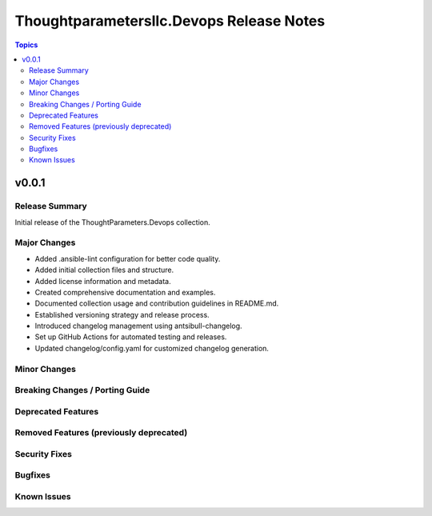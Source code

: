 =========================================
Thoughtparametersllc.Devops Release Notes
=========================================

.. contents:: Topics

v0.0.1
======

Release Summary
---------------

Initial release of the ThoughtParameters.Devops collection.

Major Changes
-------------

- Added .ansible-lint configuration for better code quality.
- Added initial collection files and structure.
- Added license information and metadata.
- Created comprehensive documentation and examples.
- Documented collection usage and contribution guidelines in README.md.
- Established versioning strategy and release process.
- Introduced changelog management using antsibull-changelog.
- Set up GitHub Actions for automated testing and releases.
- Updated changelog/config.yaml for customized changelog generation.

Minor Changes
-------------

Breaking Changes / Porting Guide
--------------------------------

Deprecated Features
-------------------

Removed Features (previously deprecated)
----------------------------------------

Security Fixes
--------------

Bugfixes
--------

Known Issues
------------

